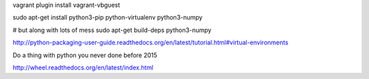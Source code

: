vagrant plugin install vagrant-vbguest

sudo apt-get install python3-pip python-virtualenv python3-numpy


# but along with lots of mess
sudo apt-get build-deps python3-numpy

http://python-packaging-user-guide.readthedocs.org/en/latest/tutorial.html#virtual-environments

Do a thing with python you never done before 2015

http://wheel.readthedocs.org/en/latest/index.html
